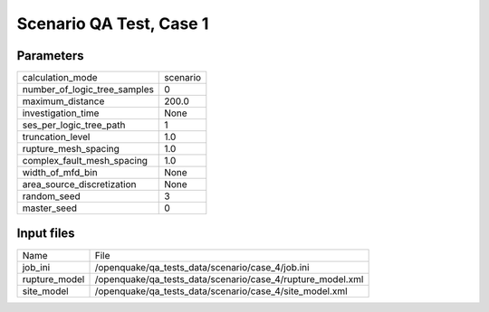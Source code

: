 Scenario QA Test, Case 1
========================

Parameters
----------
============================ ========
calculation_mode             scenario
number_of_logic_tree_samples 0       
maximum_distance             200.0   
investigation_time           None    
ses_per_logic_tree_path      1       
truncation_level             1.0     
rupture_mesh_spacing         1.0     
complex_fault_mesh_spacing   1.0     
width_of_mfd_bin             None    
area_source_discretization   None    
random_seed                  3       
master_seed                  0       
============================ ========

Input files
-----------
============= ==========================================================
Name          File                                                      
job_ini       /openquake/qa_tests_data/scenario/case_4/job.ini          
rupture_model /openquake/qa_tests_data/scenario/case_4/rupture_model.xml
site_model    /openquake/qa_tests_data/scenario/case_4/site_model.xml   
============= ==========================================================